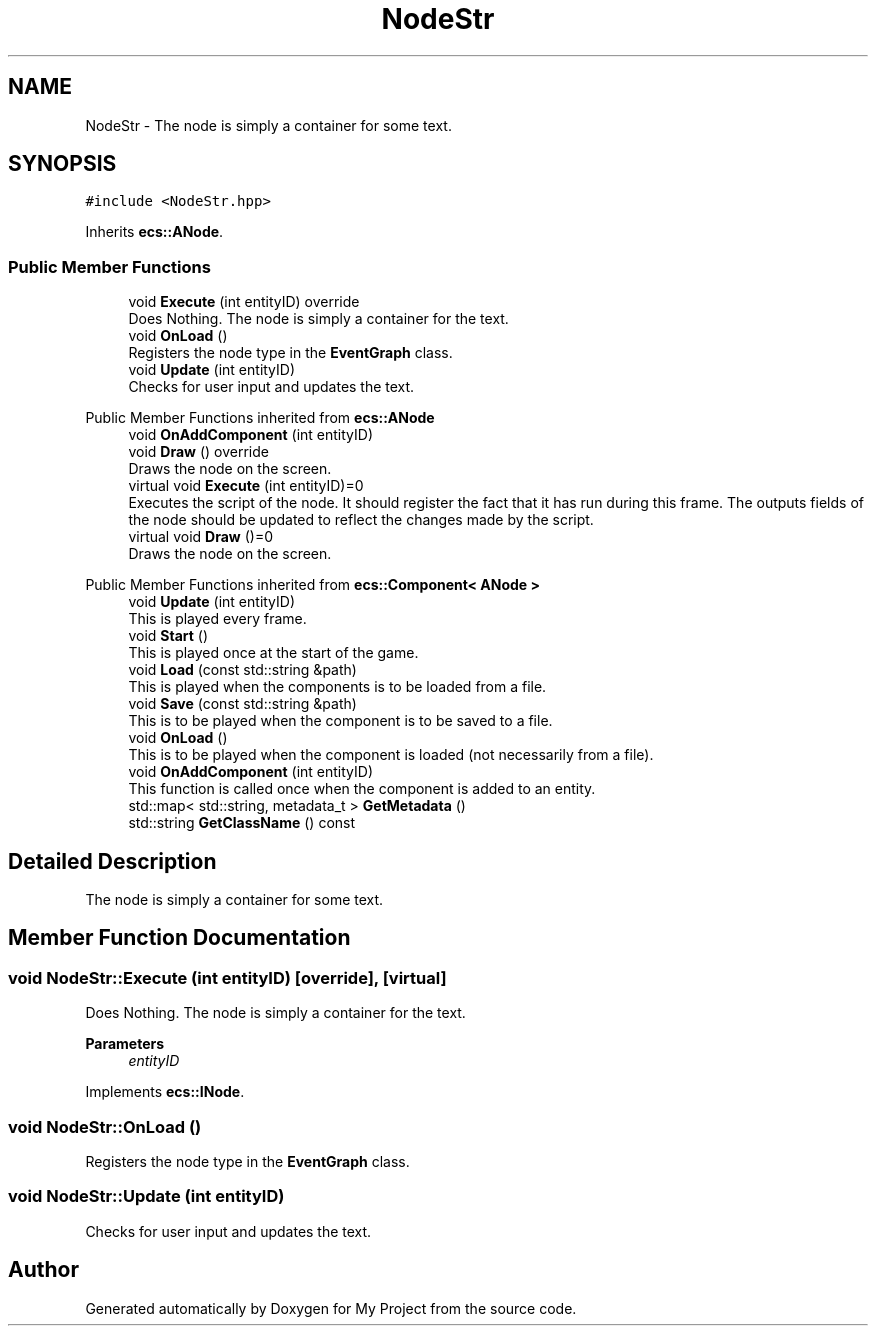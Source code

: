 .TH "NodeStr" 3 "Mon Dec 18 2023" "My Project" \" -*- nroff -*-
.ad l
.nh
.SH NAME
NodeStr \- The node is simply a container for some text\&.  

.SH SYNOPSIS
.br
.PP
.PP
\fC#include <NodeStr\&.hpp>\fP
.PP
Inherits \fBecs::ANode\fP\&.
.SS "Public Member Functions"

.in +1c
.ti -1c
.RI "void \fBExecute\fP (int entityID) override"
.br
.RI "Does Nothing\&. The node is simply a container for the text\&. "
.ti -1c
.RI "void \fBOnLoad\fP ()"
.br
.RI "Registers the node type in the \fBEventGraph\fP class\&. "
.ti -1c
.RI "void \fBUpdate\fP (int entityID)"
.br
.RI "Checks for user input and updates the text\&. "
.in -1c

Public Member Functions inherited from \fBecs::ANode\fP
.in +1c
.ti -1c
.RI "void \fBOnAddComponent\fP (int entityID)"
.br
.ti -1c
.RI "void \fBDraw\fP () override"
.br
.RI "Draws the node on the screen\&. "
.in -1c
.in +1c
.ti -1c
.RI "virtual void \fBExecute\fP (int entityID)=0"
.br
.RI "Executes the script of the node\&. It should register the fact that it has run during this frame\&. The outputs fields of the node should be updated to reflect the changes made by the script\&. "
.ti -1c
.RI "virtual void \fBDraw\fP ()=0"
.br
.RI "Draws the node on the screen\&. "
.in -1c

Public Member Functions inherited from \fBecs::Component< ANode >\fP
.in +1c
.ti -1c
.RI "void \fBUpdate\fP (int entityID)"
.br
.RI "This is played every frame\&. "
.ti -1c
.RI "void \fBStart\fP ()"
.br
.RI "This is played once at the start of the game\&. "
.ti -1c
.RI "void \fBLoad\fP (const std::string &path)"
.br
.RI "This is played when the components is to be loaded from a file\&. "
.ti -1c
.RI "void \fBSave\fP (const std::string &path)"
.br
.RI "This is to be played when the component is to be saved to a file\&. "
.ti -1c
.RI "void \fBOnLoad\fP ()"
.br
.RI "This is to be played when the component is loaded (not necessarily from a file)\&. "
.ti -1c
.RI "void \fBOnAddComponent\fP (int entityID)"
.br
.RI "This function is called once when the component is added to an entity\&. "
.ti -1c
.RI "std::map< std::string, metadata_t > \fBGetMetadata\fP ()"
.br
.ti -1c
.RI "std::string \fBGetClassName\fP () const"
.br
.in -1c
.SH "Detailed Description"
.PP 
The node is simply a container for some text\&. 


.SH "Member Function Documentation"
.PP 
.SS "void NodeStr::Execute (int entityID)\fC [override]\fP, \fC [virtual]\fP"

.PP
Does Nothing\&. The node is simply a container for the text\&. 
.PP
\fBParameters\fP
.RS 4
\fIentityID\fP 
.RE
.PP

.PP
Implements \fBecs::INode\fP\&.
.SS "void NodeStr::OnLoad ()"

.PP
Registers the node type in the \fBEventGraph\fP class\&. 
.SS "void NodeStr::Update (int entityID)"

.PP
Checks for user input and updates the text\&. 

.SH "Author"
.PP 
Generated automatically by Doxygen for My Project from the source code\&.
